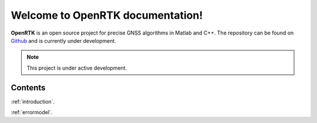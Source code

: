 Welcome to OpenRTK documentation!
===================================

**OpenRTK** is an open source project for precise GNSS algorithms in Matlab and C++.
The repository can be found on `Github <https://github.com/AndreasArendt/OpenRTK>`_ and is currently under development.

.. note::

   This project is under active development.

Contents
--------
:ref:`introduction`.

:ref:`errormodel`.